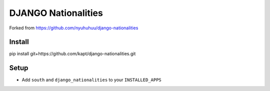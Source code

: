 ======================
DJANGO Nationalities
======================

Forked from https://github.com/nyuhuhuu/django-nationalities

Install
=======

::

pip install git+https://github.com/kapt/django-nationalities.git


Setup
=====

* Add ``south`` and ``django_nationalities`` to your ``INSTALLED_APPS``